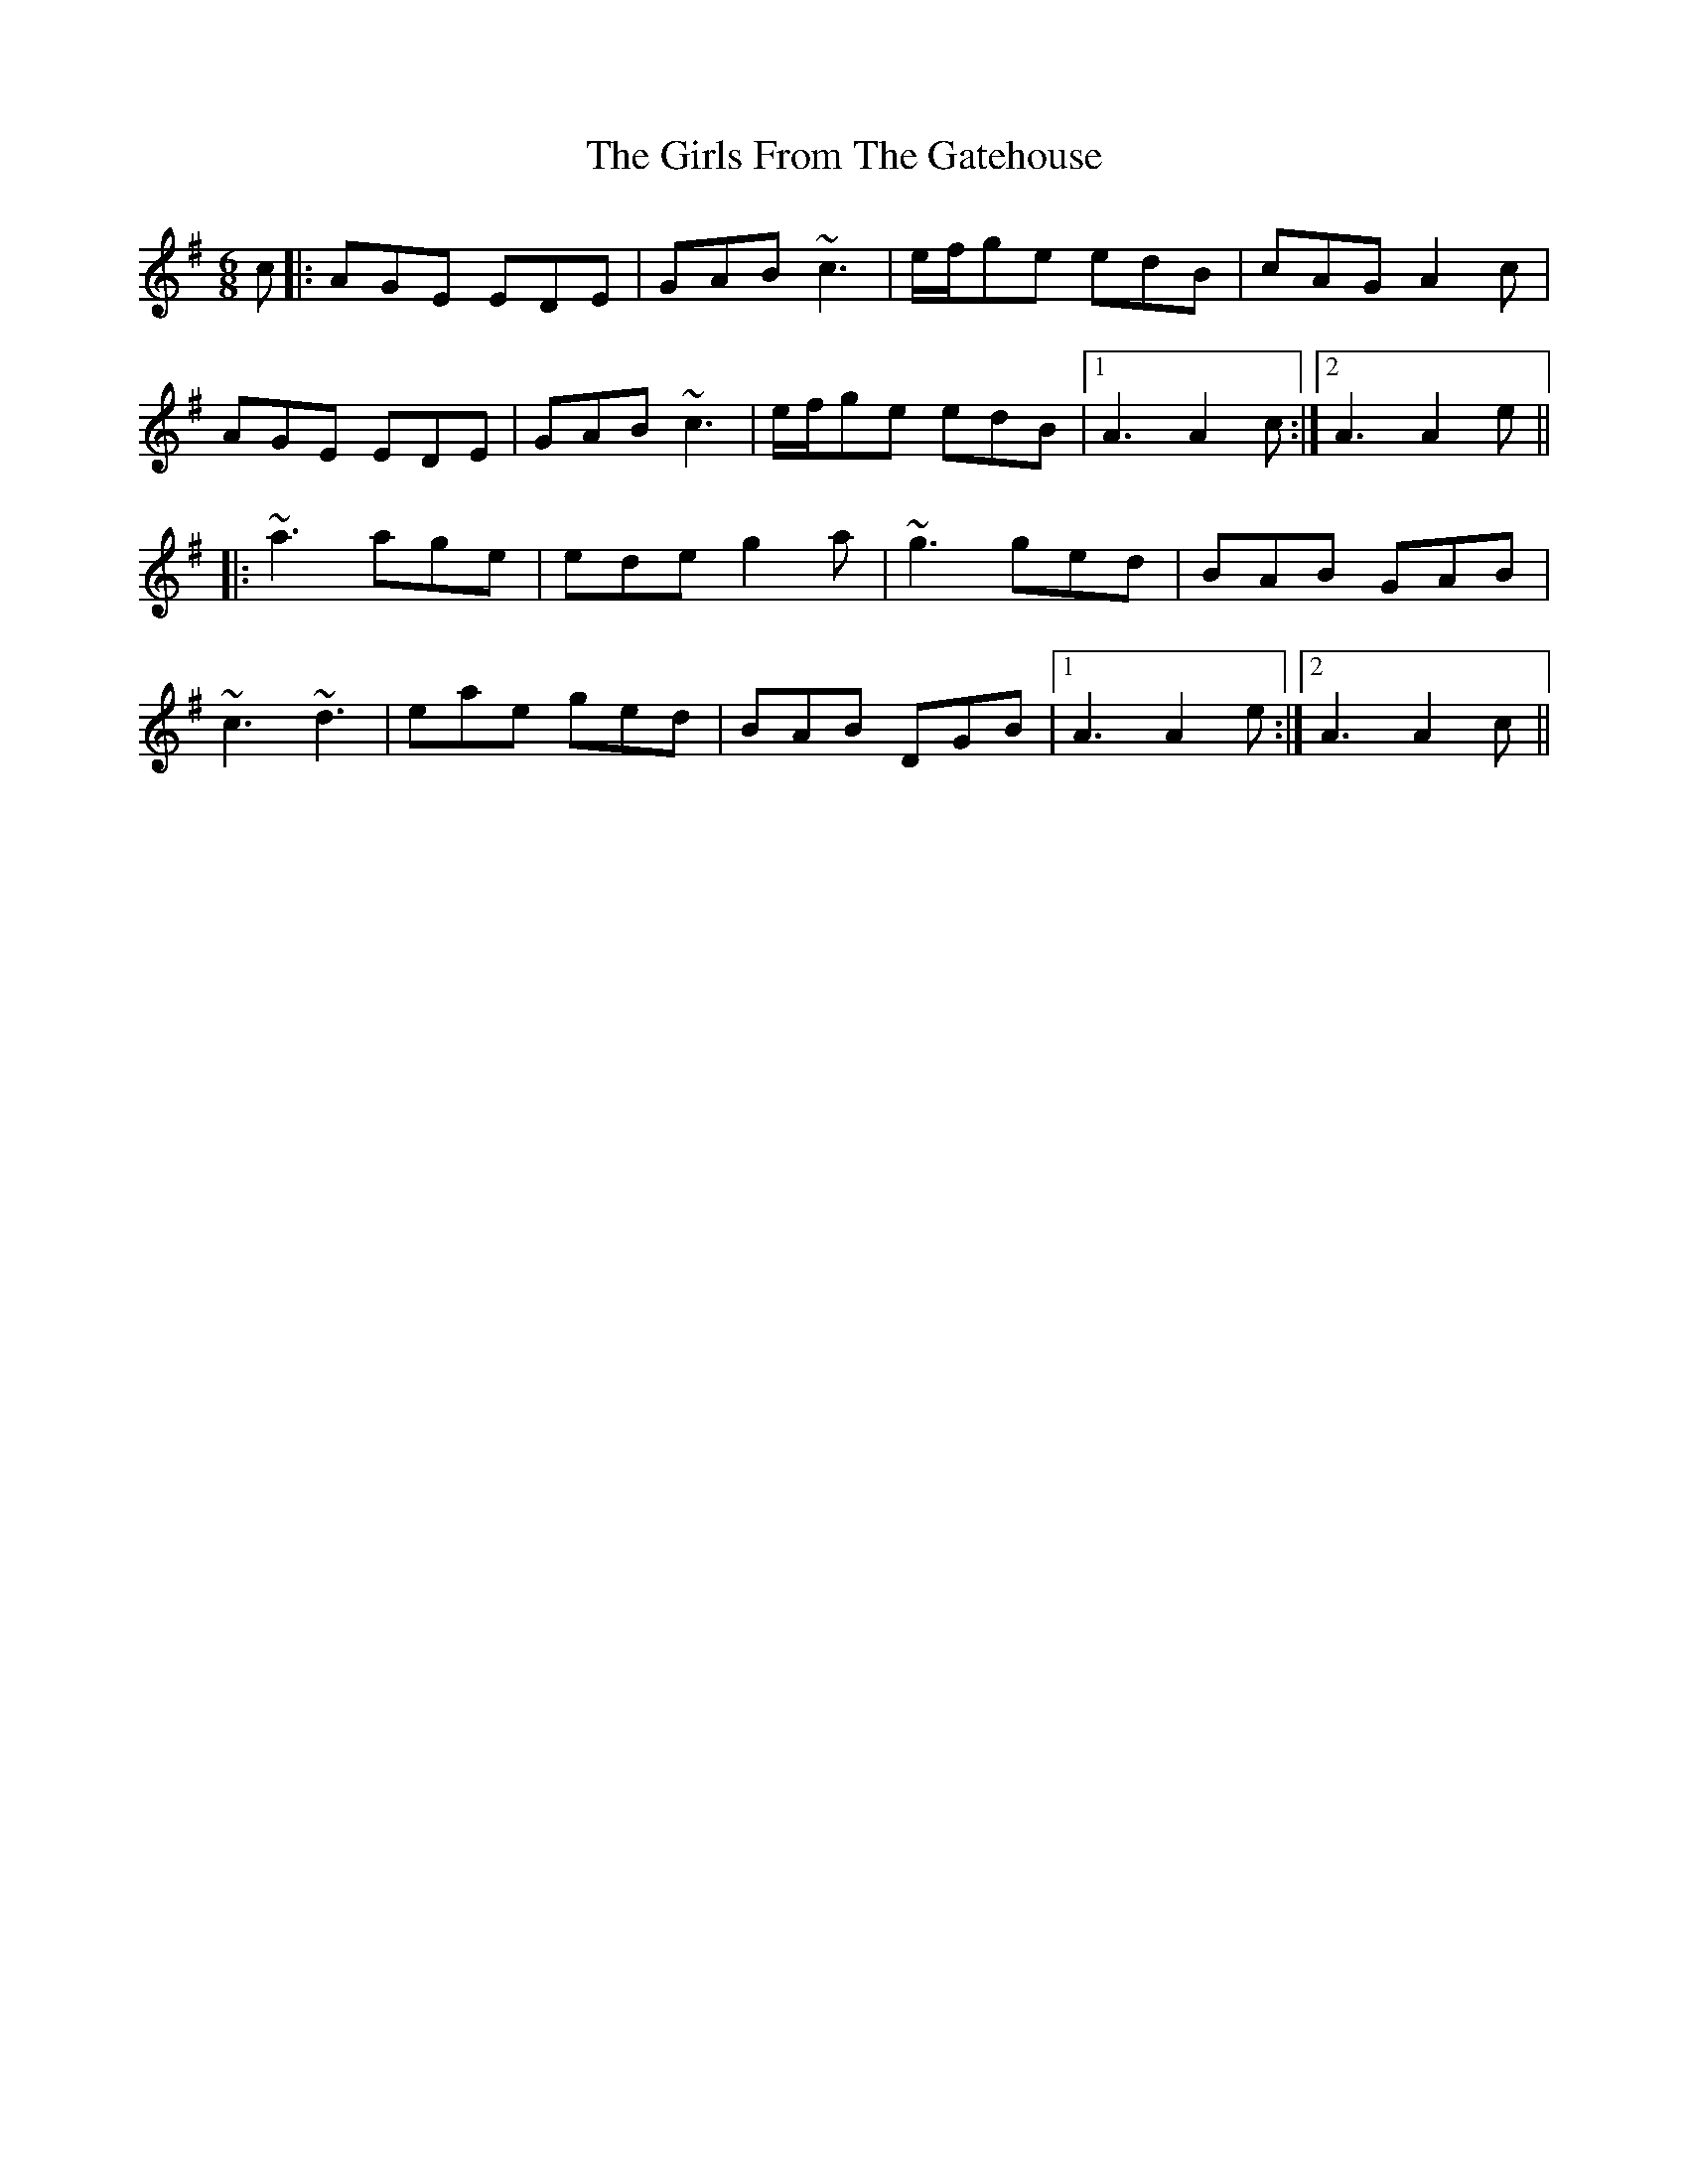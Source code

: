 X: 15287
T: Girls From The Gatehouse, The
R: jig
M: 6/8
K: Adorian
c|:AGE EDE|GAB ~c3|e/f/ge edB|cAG A2c|
AGE EDE|GAB ~c3|e/f/ge edB|1 A3 A2c:|2 A3 A2e||
|:~a3 age|ede g2a|~g3 ged|BAB GAB|
~c3 ~d3|eae ged|BAB DGB|1 A3 A2e:|2 A3 A2c||

